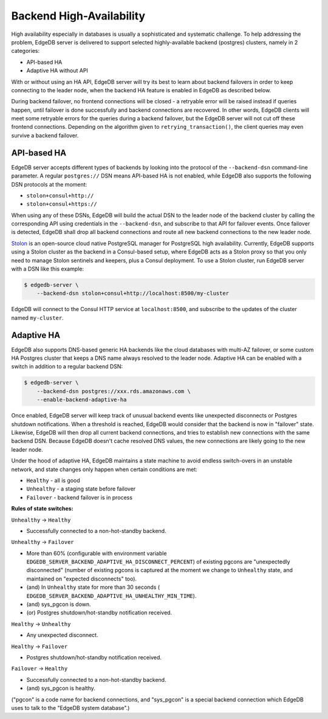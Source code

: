 Backend High-Availability
=========================

High availability especially in databases is usually a sophisticated and
systematic challenge. To help addressing the problem, EdgeDB server is
delivered to support selected highly-available backend (postgres) clusters,
namely in 2 categories:

* API-based HA
* Adaptive HA without API

With or without using an HA API, EdgeDB server will try its best to learn about
backend failovers in order to keep connecting to the leader node, when the
backend HA feature is enabled in EdgeDB as described below.

During backend failover, no frontend connections will be closed - a retryable
error will be raised instead if queries happen, until failover is done
successfully and backend connections are recovered. In other words, EdgeDB
clients will meet some retryable errors for the queries during a backend
failover, but the EdgeDB server will not cut off these frontend connections.
Depending on the algorithm given to ``retrying_transaction()``, the client
queries may even survive a backend failover.


API-based HA
------------

EdgeDB server accepts different types of backends by looking into the protocol
of the ``--backend-dsn`` command-line parameter. A regular ``postgres://`` DSN
means API-based HA is not enabled, while EdgeDB also supports the following
DSN protocols at the moment:

* ``stolon+consul+http://``
* ``stolon+consul+https://``

When using any of these DSNs, EdgeDB will build the actual DSN to the leader
node of the backend cluster by calling the corresponding API using credentials
in the ``--backend-dsn``, and subscribe to that API for failover events. Once
failover is detected, EdgeDB shall drop all backend connections and route all
new backend connections to the new leader node.

`Stolon <https://github.com/sorintlab/stolon/>`_ is an open-source cloud native
PostgreSQL manager for PostgreSQL high availability. Currently, EdgeDB supports
using a Stolon cluster as the backend in a Consul-based setup, where EdgeDB
acts as a Stolon proxy so that you only need to manage Stolon sentinels and
keepers, plus a Consul deployment. To use a Stolon cluster, run EdgeDB server
with a DSN like this example:

.. code-block:: bash

    $ edgedb-server \
        --backend-dsn stolon+consul+http://localhost:8500/my-cluster

EdgeDB will connect to the Consul HTTP service at ``localhost:8500``, and
subscribe to the updates of the cluster named ``my-cluster``.


Adaptive HA
-----------

EdgeDB also supports DNS-based generic HA backends like the cloud databases
with multi-AZ failover, or some custom HA Postgres cluster that keeps a DNS
name always resolved to the leader node. Adaptive HA can be enabled with a
switch in addition to a regular backend DSN:

.. code-block:: bash

    $ edgedb-server \
        --backend-dsn postgres://xxx.rds.amazonaws.com \
        --enable-backend-adaptive-ha

Once enabled, EdgeDB server will keep track of unusual backend events like
unexpected disconnects or Postgres shutdown notifications. When a threshold is
reached, EdgeDB would consider that the backend is now in "failover" state.
Likewise, EdgeDB will then drop all current backend connections, and tries to
establish new connections with the same backend DSN. Because EdgeDB doesn't
cache resolved DNS values, the new connections are likely going to the new
leader node.

Under the hood of adaptive HA, EdgeDB maintains a state machine to avoid
endless switch-overs in an unstable network, and state changes only happen when
certain conditions are met:

* ``Healthy`` - all is good
* ``Unhealthy`` - a staging state before failover
* ``Failover`` - backend failover is in process

**Rules of state switches:**

``Unhealthy`` -> ``Healthy``

* Successfully connected to a non-hot-standby backend.

``Unhealthy`` -> ``Failover``

* More than 60% (configurable with environment variable
  ``EDGEDB_SERVER_BACKEND_ADAPTIVE_HA_DISCONNECT_PERCENT``) of existing
  pgcons are "unexpectedly disconnected" (number of existing pgcons is
  captured at the moment we change to ``Unhealthy`` state, and maintained
  on "expected disconnects" too).
* (and) In ``Unhealthy`` state for more than 30 seconds (
  ``EDGEDB_SERVER_BACKEND_ADAPTIVE_HA_UNHEALTHY_MIN_TIME``).
* (and) sys_pgcon is down.
* (or) Postgres shutdown/hot-standby notification received.

``Healthy`` -> ``Unhealthy``

* Any unexpected disconnect.

``Healthy`` -> ``Failover``

* Postgres shutdown/hot-standby notification received.

``Failover`` -> ``Healthy``

* Successfully connected to a non-hot-standby backend.
* (and) sys_pgcon is healthy.

("pgcon" is a code name for backend connections, and "sys_pgcon" is a special
backend connection which EdgeDB uses to talk to the "EdgeDB system database".)
